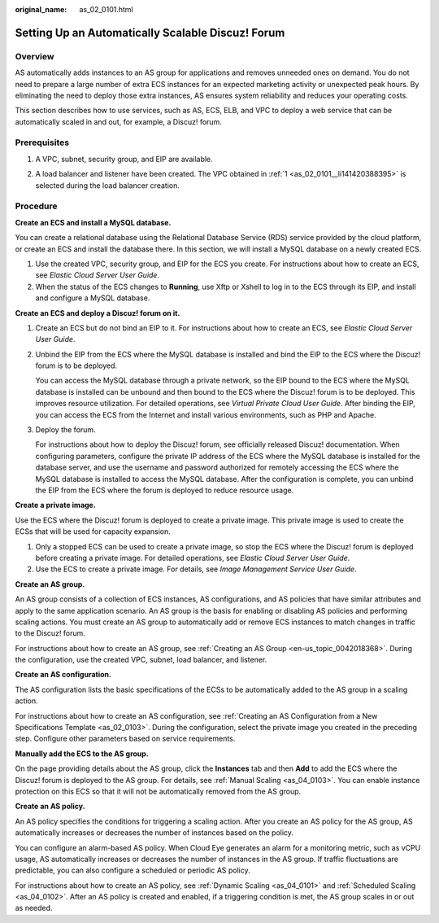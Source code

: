 :original_name: as_02_0101.html

.. _as_02_0101:

Setting Up an Automatically Scalable Discuz! Forum
==================================================

Overview
--------

AS automatically adds instances to an AS group for applications and removes unneeded ones on demand. You do not need to prepare a large number of extra ECS instances for an expected marketing activity or unexpected peak hours. By eliminating the need to deploy those extra instances, AS ensures system reliability and reduces your operating costs.

This section describes how to use services, such as AS, ECS, ELB, and VPC to deploy a web service that can be automatically scaled in and out, for example, a Discuz! forum.

|image1|

Prerequisites
-------------

#. .. _as_02_0101__li141420388395:

   A VPC, subnet, security group, and EIP are available.

2. A load balancer and listener have been created. The VPC obtained in :ref:`1 <as_02_0101__li141420388395>` is selected during the load balancer creation.

Procedure
---------

**Create an ECS and install a MySQL database.**

You can create a relational database using the Relational Database Service (RDS) service provided by the cloud platform, or create an ECS and install the database there. In this section, we will install a MySQL database on a newly created ECS.

#. Use the created VPC, security group, and EIP for the ECS you create. For instructions about how to create an ECS, see *Elastic Cloud Server User Guide*.
#. When the status of the ECS changes to **Running**, use Xftp or Xshell to log in to the ECS through its EIP, and install and configure a MySQL database.

**Create an ECS and deploy a Discuz! forum on it.**

#. Create an ECS but do not bind an EIP to it. For instructions about how to create an ECS, see *Elastic Cloud Server User Guide*.

#. Unbind the EIP from the ECS where the MySQL database is installed and bind the EIP to the ECS where the Discuz! forum is to be deployed.

   You can access the MySQL database through a private network, so the EIP bound to the ECS where the MySQL database is installed can be unbound and then bound to the ECS where the Discuz! forum is to be deployed. This improves resource utilization. For detailed operations, see *Virtual Private Cloud User Guide*. After binding the EIP, you can access the ECS from the Internet and install various environments, such as PHP and Apache.

#. Deploy the forum.

   For instructions about how to deploy the Discuz! forum, see officially released Discuz! documentation. When configuring parameters, configure the private IP address of the ECS where the MySQL database is installed for the database server, and use the username and password authorized for remotely accessing the ECS where the MySQL database is installed to access the MySQL database. After the configuration is complete, you can unbind the EIP from the ECS where the forum is deployed to reduce resource usage.

**Create a private image.**

Use the ECS where the Discuz! forum is deployed to create a private image. This private image is used to create the ECSs that will be used for capacity expansion.

#. Only a stopped ECS can be used to create a private image, so stop the ECS where the Discuz! forum is deployed before creating a private image. For detailed operations, see *Elastic Cloud Server User Guide*.
#. Use the ECS to create a private image. For details, see *Image Management Service User Guide*.

**Create an AS group.**

An AS group consists of a collection of ECS instances, AS configurations, and AS policies that have similar attributes and apply to the same application scenario. An AS group is the basis for enabling or disabling AS policies and performing scaling actions. You must create an AS group to automatically add or remove ECS instances to match changes in traffic to the Discuz! forum.

For instructions about how to create an AS group, see :ref:`Creating an AS Group <en-us_topic_0042018368>`. During the configuration, use the created VPC, subnet, load balancer, and listener.

**Create an AS configuration.**

The AS configuration lists the basic specifications of the ECSs to be automatically added to the AS group in a scaling action.

For instructions about how to create an AS configuration, see :ref:`Creating an AS Configuration from a New Specifications Template <as_02_0103>`. During the configuration, select the private image you created in the preceding step. Configure other parameters based on service requirements.

**Manually add the ECS to the AS group.**

On the page providing details about the AS group, click the **Instances** tab and then **Add** to add the ECS where the Discuz! forum is deployed to the AS group. For details, see :ref:`Manual Scaling <as_04_0103>`. You can enable instance protection on this ECS so that it will not be automatically removed from the AS group.

**Create an AS policy.**

An AS policy specifies the conditions for triggering a scaling action. After you create an AS policy for the AS group, AS automatically increases or decreases the number of instances based on the policy.

You can configure an alarm-based AS policy. When Cloud Eye generates an alarm for a monitoring metric, such as vCPU usage, AS automatically increases or decreases the number of instances in the AS group. If traffic fluctuations are predictable, you can also configure a scheduled or periodic AS policy.

For instructions about how to create an AS policy, see :ref:`Dynamic Scaling <as_04_0101>` and :ref:`Scheduled Scaling <as_04_0102>`. After an AS policy is created and enabled, if a triggering condition is met, the AS group scales in or out as needed.

.. |image1| image:: /_static/images/en-us_image_0077278626.png
